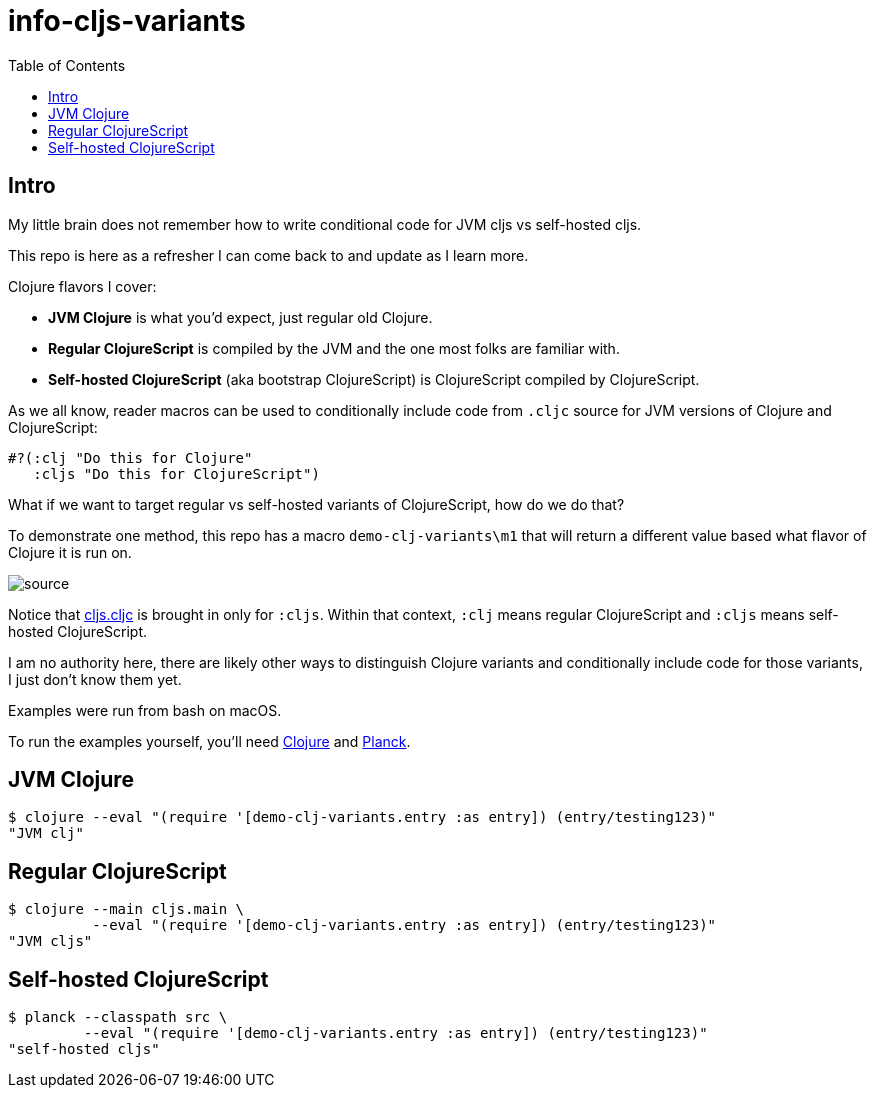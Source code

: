 = info-cljs-variants
:toc:

== Intro
My little brain does not remember how to write conditional code for JVM cljs vs self-hosted cljs.

This repo is here as a refresher I can come back to and update as I learn more.

Clojure flavors I cover:

* *JVM Clojure* is what you'd expect, just regular old Clojure.
* *Regular ClojureScript* is compiled by the JVM and the one most folks are familiar with.
* *Self-hosted ClojureScript* (aka bootstrap ClojureScript) is ClojureScript compiled by ClojureScript.

As we all know, reader macros can be used to conditionally include code from `.cljc` source for JVM versions of Clojure and ClojureScript:

[source,clojure]
----
#?(:clj "Do this for Clojure"
   :cljs "Do this for ClojureScript")
----

What if we want to target regular vs self-hosted variants of ClojureScript, how do we do that?

To demonstrate one method, this repo has a macro `demo-clj-variants\m1` that will return a different value based what flavor of Clojure it is run on.

image::image/source.png[source]

Notice that link:src/demo_clj_variants/cljs.cljc[cljs.cljc] is brought in only for `:cljs`. Within that context, `:clj` means regular ClojureScript and
`:cljs` means self-hosted ClojureScript.

I am no authority here, there are likely other ways to distinguish Clojure variants and conditionally include code for those variants,
I just don't know them yet.

Examples were run from bash on macOS.

To run the examples yourself, you'll need https://clojure.org/guides/getting_started[Clojure] and https://github.com/planck-repl/planck#installing[Planck].

== JVM Clojure
[source,bash]
----
$ clojure --eval "(require '[demo-clj-variants.entry :as entry]) (entry/testing123)"
"JVM clj"
----

== Regular ClojureScript
[source,bash]
----
$ clojure --main cljs.main \
          --eval "(require '[demo-clj-variants.entry :as entry]) (entry/testing123)"
"JVM cljs"
----

== Self-hosted ClojureScript
[source,bash]
----
$ planck --classpath src \
         --eval "(require '[demo-clj-variants.entry :as entry]) (entry/testing123)"
"self-hosted cljs"
----

